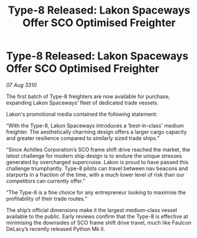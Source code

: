 :PROPERTIES:
:ID:       860336a8-959e-42d7-9c0d-d11570beca9b
:END:
#+title: Type-8 Released: Lakon Spaceways Offer SCO Optimised Freighter
#+filetags: :galnet:
* Type-8 Released: Lakon Spaceways Offer SCO Optimised Freighter

/07 Aug 3310/

The first batch of Type-8 freighters are now available for purchase, expanding Lakon Spaceways’ fleet of dedicated trade vessels. 

Lakon's promotional media contained the following statement: 

“With the Type-8, Lakon Spaceways introduces a ‘best-in-class' medium freighter. The aesthetically charming design offers a larger cargo capacity and greater resilience compared to similarly sized trade ships.” 

“Since Achilles Corporation’s SCO frame shift drive reached the market, the latest challenge for modern ship design is to endure the unique stresses generated by overcharged supercruise. Lakon is proud to have passed this challenge triumphantly. Type-8 pilots can travel between nav beacons and starports in a fraction of the time, with a much lower level of risk than our competitors can currently offer.” 

“The Type-8 is a fine choice for any entrepreneur looking to maximise the profitability of their trade routes.” 

The ship’s official dimensions make it the largest medium-class vessel available to the public. Early reviews confirm that the Type-8 is effective at minimising the downsides of SCO frame shift drive travel, much like Faulcon DeLacy’s recently released Python Mk II.
